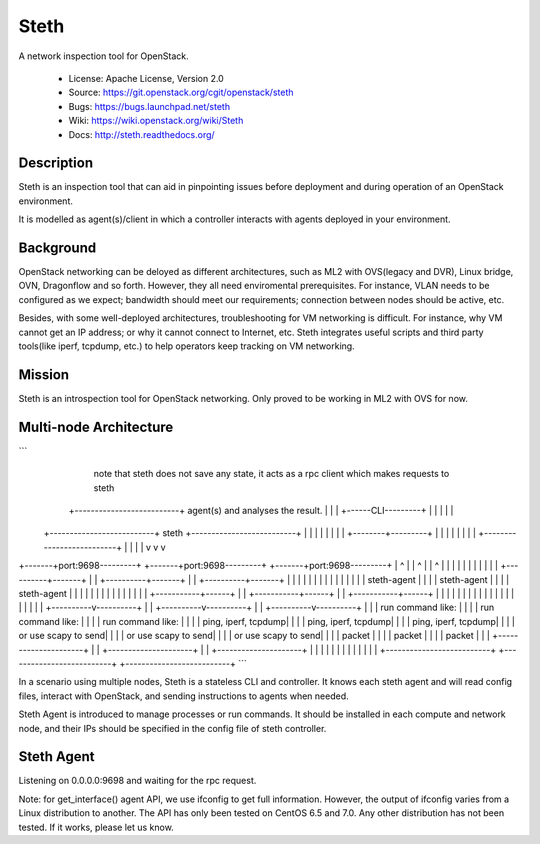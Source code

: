 =====
Steth
=====

A network inspection tool for OpenStack.


  * License: Apache License, Version 2.0
  * Source: https://git.openstack.org/cgit/openstack/steth
  * Bugs: https://bugs.launchpad.net/steth
  * Wiki: https://wiki.openstack.org/wiki/Steth
  * Docs: http://steth.readthedocs.org/

-----------
Description
-----------

Steth is an inspection tool that can aid in pinpointing issues before deployment
and during operation of an OpenStack environment.

It is modelled as agent(s)/client in which a controller interacts with agents
deployed in your environment.


----------
Background
----------

OpenStack networking can be deloyed as different architectures, such as ML2 with
OVS(legacy and DVR), Linux bridge, OVN, Dragonflow and so forth. However, they
all need enviromental prerequisites. For instance, VLAN needs to be configured
as we expect; bandwidth should meet our requirements; connection between nodes
should be active, etc.

Besides, with some well-deployed architectures, troubleshooting for VM
networking is difficult. For instance, why VM cannot get an IP address; or why
it cannot connect to Internet, etc. Steth integrates useful scripts and third
party tools(like iperf, tcpdump, etc.) to help operators keep tracking on VM
networking.


-------
Mission
-------

Steth is an introspection tool for OpenStack networking. Only proved to be
working in ML2 with OVS for now.


-----------------------
Multi-node Architecture
-----------------------

```
                                                                   note that steth does not save
                                                                   any state, it acts as a rpc
                                                                   client which makes requests to steth
                                    +--------------------------+   agent(s) and analyses the result.
                                    |                          |
                                    |   +------CLI---------+   |
                                    |   |                  |   |
             +--------------------------+     steth        +--------------------------+
             |                      |   |                  |   |                      |
             |                      |   +--------+---------+   |                      |
             |                      |            |             |                      |
             |                      +--------------------------+                      |
             |                                   |                                    |
             v                                   v                                    v
+-------+port:9698---------+        +-------+port:9698---------+         +-------+port:9698---------+
|            ^             |        |            ^             |         |            ^             |
|            |             |        |            |             |         |            |             |
| +----------+-------+     |        | +----------+-------+     |         | +----------+-------+     |
| |                  |     |        | |                  |     |         | |                  |     |
| |   steth-agent    |     |        | |   steth-agent    |     |         | |   steth-agent    |     |
| |                  |     |        | |                  |     |         | |                  |     |
| +-----------+------+     |        | +-----------+------+     |         | +-----------+------+     |
|             |            |        |             |            |         |             |            |
|             |            |        |             |            |         |             |            |
|  +----------v----------+ |        |  +----------v----------+ |         |  +----------v----------+ |
|  | run command like:   | |        |  | run command like:   | |         |  | run command like:   | |
|  | ping, iperf, tcpdump| |        |  | ping, iperf, tcpdump| |         |  | ping, iperf, tcpdump| |
|  | or use scapy to send| |        |  | or use scapy to send| |         |  | or use scapy to send| |
|  | packet              | |        |  | packet              | |         |  | packet              | |
|  +---------------------+ |        |  +---------------------+ |         |  +---------------------+ |
|                          |        |                          |         |                          |
|                          |        |                          |         |                          |
+--------------------------+        +--------------------------+         +--------------------------+
```

In a scenario using multiple nodes, Steth is a stateless CLI and controller.
It knows each steth agent and will read config files, interact with OpenStack,
and sending instructions to agents when needed. 

Steth Agent is introduced to manage processes or run commands. It should be
installed in each compute and network node, and their IPs should be specified
in the config file of steth controller.


-----------
Steth Agent
-----------

Listening on 0.0.0.0:9698 and waiting for the rpc request.

Note: for get_interface() agent API, we use ifconfig to get full information.
However, the output of ifconfig varies from a Linux distribution to another.
The API has only been tested on CentOS 6.5 and 7.0. Any other distribution has
not been tested. If it works, please let us know.


